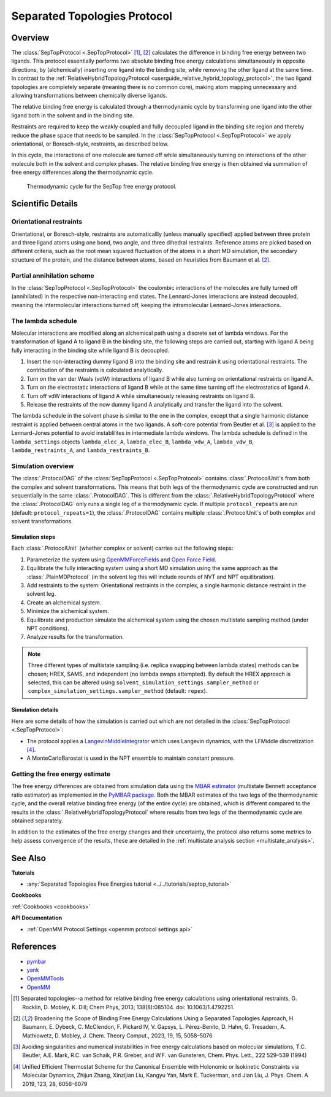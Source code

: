 Separated Topologies Protocol
=============================

Overview
--------

The :class:`SepTopProtocol <.SepTopProtocol>` [1]_, [2]_ calculates the difference in binding free energy between two ligands.
This protocol essentially performs two absolute binding free energy calculations simultaneously in opposite directions,
by (alchemically) inserting one ligand into the binding site, while removing the other ligand at the same time.
In contrast to the :ref:`RelativeHybridTopologyProtocol <userguide_relative_hybrid_topology_protocol>`, the two ligand topologies are
completely separate (meaning there is no common core), making atom mapping unnecessary and allowing transformations between chemically diverse ligands.

The relative binding free energy is calculated through a thermodynamic cycle by transforming one ligand into the other ligand
both in the solvent and in the binding site.

Restraints are required to keep the weakly
coupled and fully decoupled ligand in the binding site region and thereby reduce the phase
space that needs to be sampled. In the :class:`SepTopProtocol <.SepTopProtocol>`
we apply orientational, or Boresch-style, restraints, as described below.

In this cycle, the interactions of one molecule are turned off while simultaneously turning on interactions of the other molecule both in the solvent and complex phases.
The relative binding free energy is then obtained via summation of free energy differences along the thermodynamic cycle.

.. figure:: img/septop_cycle.png
   :scale: 50%

   Thermodynamic cycle for the SepTop free energy protocol.

Scientific Details
------------------

Orientational restraints
~~~~~~~~~~~~~~~~~~~~~~~~

Orientational, or Boresch-style, restraints are automaticallly (unless manually specified) applied between three protein and three ligand atoms using one bond,
two angle, and three dihedral restraints. Reference atoms are picked based on different criteria, such as the root mean squared
fluctuation of the atoms in a short MD simulation, the secondary structure of the protein, and the distance between atoms, based on heuristics from Baumann et al. [2]_.

Partial annihilation scheme
~~~~~~~~~~~~~~~~~~~~~~~~~~~

In the :class:`SepTopProtocol <.SepTopProtocol>` the coulombic interactions of the molecules are fully turned off (annihilated) in the respective non-interacting end states.
The Lennard-Jones interactions are instead decoupled, meaning the intermolecular interactions turned off, keeping the intramolecular Lennard-Jones interactions.

The lambda schedule
~~~~~~~~~~~~~~~~~~~

Molecular interactions are modified along an alchemical path using a discrete set of lambda windows.
For the transformation of ligand A to ligand B in the binding site, the following steps are carried out, starting with ligand A being fully interacting in the binding site while ligand B is decoupled.

1. Insert the non-interacting dummy ligand B into the binding site and restrain it using orientational restraints. The contribution of the restraints is calculated analytically.
2. Turn on the van der Waals (vdW) interactions of ligand B while also turning on orientational restraints on ligand A.
3. Turn on the electrostatic interactions of ligand B while at the same time turning off the electrostatics of ligand A.
4. Turn off vdW interactions of ligand A while simultaneously releasing restraints on ligand B.
5. Release the restraints of the now dummy ligand A analytically and transfer the ligand into the solvent.

The lambda schedule in the solvent phase is similar to the one in the complex, except that a single harmonic distance restraint is
applied between central atoms in the two ligands.
A soft-core potential from Beutler et al. [3]_ is applied to the Lennard-Jones potential to avoid instablilites in intermediate lambda windows.
The lambda schedule is defined in the ``lambda_settings`` objects ``lambda_elec_A``, ``lambda_elec_B``,  ``lambda_vdw_A``, ``lambda_vdw_B``,
``lambda_restraints_A``, and ``lambda_restraints_B``.

Simulation overview
~~~~~~~~~~~~~~~~~~~

The :class:`.ProtocolDAG` of the :class:`SepTopProtocol <.SepTopProtocol>` contains :class:`.ProtocolUnit`\ s from both the complex and solvent transformations.
This means that both legs of the thermodynamic cycle are constructed and run sequentially in the same :class:`.ProtocolDAG`. This is different from the :class:`.RelativeHybridTopologyProtocol` where the :class:`.ProtocolDAG` only runs a single leg of a thermodynamic cycle.
If multiple ``protocol_repeats`` are run (default: ``protocol_repeats=1``), the :class:`.ProtocolDAG` contains multiple :class:`.ProtocolUnit`\ s of both complex and solvent transformations.

Simulation steps
""""""""""""""""

Each :class:`.ProtocolUnit` (whether complex or solvent) carries out the following steps:

1. Parameterize the system using `OpenMMForceFields <https://github.com/openmm/openmmforcefields>`_ and `Open Force Field <https://github.com/openforcefield/openff-forcefields>`_.
2. Equilibrate the fully interacting system using a short MD simulation using the same approach as the :class:`.PlainMDProtocol` (in the solvent leg this will include rounds of NVT and NPT equilibration).
3. Add restraints to the system: Orientational restraints in the complex, a single harmonic distance restraint in the solvent leg.
4. Create an alchemical system.
5. Minimize the alchemical system.
6. Equilibrate and production simulate the alchemical system using the chosen multistate sampling method (under NPT conditions).
7. Analyze results for the transformation.


.. note:: Three different types of multistate sampling (i.e. replica swapping between lambda states) methods can be chosen; HREX, SAMS, and independent (no lambda swaps attempted).
          By default the HREX approach is selected, this can be altered using ``solvent_simulation_settings.sampler_method`` or ``complex_simulation_settings.sampler_method`` (default: ``repex``).


Simulation details
""""""""""""""""""

Here are some details of how the simulation is carried out which are not detailed in the :class:`SepTopProtocol <.SepTopProtocol>`:

* The protocol applies a `LangevinMiddleIntegrator <https://openmmtools.readthedocs.io/en/latest/api/generated/openmmtools.mcmc.LangevinDynamicsMove.html>`_ which uses Langevin dynamics, with the LFMiddle discretization [4]_.
* A MonteCarloBarostat is used in the NPT ensemble to maintain constant pressure.

Getting the free energy estimate
~~~~~~~~~~~~~~~~~~~~~~~~~~~~~~~~

The free energy differences are obtained from simulation data using the `MBAR estimator <https://www.alchemistry.org/wiki/Multistate_Bennett_Acceptance_Ratio>`_ (multistate Bennett acceptance ratio estimator) as implemented in the `PyMBAR package <https://pymbar.readthedocs.io/en/master/mbar.html>`_.
Both the MBAR estimates of the two legs of the thermodynamic cycle, and the overall relative binding free energy (of the entire cycle) are obtained,
which is different compared to the results in the :class:`.RelativeHybridTopologyProtocol` where results from two legs of the thermodynamic cycle are obtained separately.

In addition to the estimates of the free energy changes and their uncertainty, the protocol also returns some metrics to help assess convergence of the results, these are detailed in the :ref:`multistate analysis section <multistate_analysis>`.

See Also
--------

**Tutorials**

* :any:`Separated Topologies Free Energies tutorial <../../tutorials/septop_tutorial>`

**Cookbooks**

:ref:`Cookbooks <cookbooks>`

**API Documentation**

* :ref:`OpenMM Protocol Settings <openmm protocol settings api>`

References
----------

* `pymbar <https://pymbar.readthedocs.io/en/stable/>`_
* `yank <http://getyank.org/latest/>`_
* `OpenMMTools <https://openmmtools.readthedocs.io/en/stable/>`_
* `OpenMM <https://openmm.org/>`_

.. [1] Separated topologies--a method for relative binding free energy calculations using orientational restraints, G. Rocklin, D. Mobley, K. Dill;  Chem Phys, 2013; 138(8):085104. doi: 10.1063/1.4792251.
.. [2] Broadening the Scope of Binding Free Energy Calculations Using a Separated Topologies Approach, H. Baumann, E. Dybeck, C. McClendon, F. Pickard IV, V. Gapsys, L. Pérez-Benito, D. Hahn, G. Tresadern, A. Mathiowetz, D. Mobley, J. Chem. Theory Comput., 2023, 19, 15, 5058–5076
.. [3] Avoiding singularities and numerical instabilities in free energy calculations based on molecular simulations, T.C. Beutler, A.E. Mark, R.C. van Schaik, P.R. Greber, and W.F. van Gunsteren, Chem. Phys. Lett., 222 529–539 (1994)
.. [4] Unified Efficient Thermostat Scheme for the Canonical Ensemble with Holonomic or Isokinetic Constraints via Molecular Dynamics, Zhijun Zhang, Xinzijian Liu, Kangyu Yan, Mark E. Tuckerman, and Jian Liu, J. Phys. Chem. A 2019, 123, 28, 6056-6079
